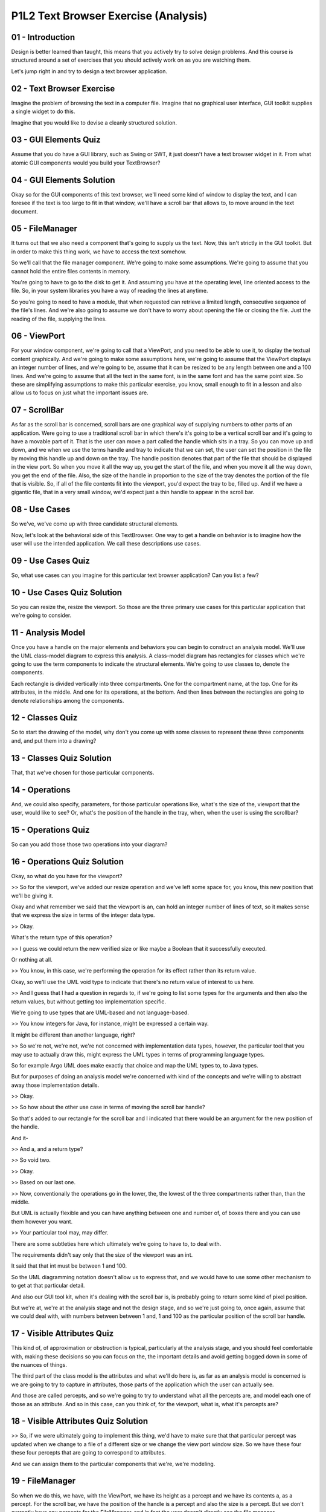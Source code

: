 .. title: P1L2 Text Browser Exercise (Analysis) 
.. slug: P1L2 Text Browser Exercise (Analysis) 
.. date: 2016-05-27 23:35:20 UTC-08:00
.. tags: notes, mathjax
.. category: 
.. link: 
.. description: 
.. type: text

P1L2 Text Browser Exercise (Analysis)
=====================================


01 - Introduction
-----------------

Design is better learned than taught, this means that you actively try to solve design problems. And this course is
structured around a set of exercises that you should actively work on as you are watching them.

Let's jump right in and try to design a text browser application.


02 - Text Browser Exercise
--------------------------

Imagine the problem of browsing the text in a computer file. Imagine that no graphical user interface, GUI toolkit
supplies a single widget to do this.

Imagine that you would like to devise a cleanly structured solution.


03 - GUI Elements Quiz
----------------------

Assume that you do have a GUI library, such as Swing or SWT, it just doesn't have a text browser widget in it.
From what atomic GUI components would you build your TextBrowser?


04 - GUI Elements Solution
--------------------------

Okay so for the GUI components of this text browser, we'll need some kind of window to display the text, and I can
foresee if the text is too large to fit in that window, we'll have a scroll bar that allows to, to move around in the
text document.


05 - FileManager
----------------

It turns out that we also need a component that's going to supply us the text. Now, this isn't strictly in the GUI
toolkit. But in order to make this thing work, we have to access the text somehow.

So we'll call that the file manager component. We're going to make some assumptions. We're going to assume that you
cannot hold the entire files contents in memory.

You're going to have to go to the disk to get it. And assuming you have at the operating level, line oriented access to
the file. So, in your system libraries you have a way of reading the lines at anytime.

So you're going to need to have a module, that when requested can retrieve a limited length, consecutive sequence of the
file's lines. And we're also going to assume we don't have to worry about opening the file or closing the file. Just the
reading of the file, supplying the lines.


06 - ViewPort
-------------

For your window component, we're going to call that a ViewPort, and you need to be able to use it, to display the
textual content graphically. And we're going to make some assumptions here, we're going to assume that the ViewPort
displays an integer number of lines, and we're going to be, assume that it can be resized to be any length between one
and a 100 lines. And we're going to assume that all the text in the same font, is in the same font and has the same
point size. So these are simplifying assumptions to make this particular exercise, you know, small enough to fit in a
lesson and also allow us to focus on just what the important issues are.


07 - ScrollBar
--------------

As far as the scroll bar is concerned, scroll bars are one graphical way of supplying numbers to other parts of an
application. Were going to use a traditional scroll bar in which there's it's going to be a vertical scroll bar and it's
going to have a movable part of it. That is the user can move a part called the handle which sits in a tray. So you can
move up and down, and we when we use the terms handle and tray to indicate that we can set, the user can set the
position in the file by moving this handle up and down on the tray. The handle position denotes that part of the file
that should be displayed in the view port. So when you move it all the way up, you get the start of the file, and when
you move it all the way down, you get the end of the file. Also, the size of the handle in proportion to the size of the
tray denotes the portion of the file that is visible. So, if all of the file contents fit into the viewport, you'd
expect the tray to be, filled up. And if we have a gigantic file, that in a very small window, we'd expect just a thin
handle to appear in the scroll bar.


08 - Use Cases
--------------

So we've, we've come up with three candidate structural elements.

Now, let's look at the behavioral side of this TextBrowser. One way to get a handle on behavior is to imagine how the
user will use the intended application. We call these descriptions use cases.


09 - Use Cases Quiz
-------------------

So, what use cases can you imagine for this particular text browser application? Can you list a few?


10 - Use Cases Quiz Solution
----------------------------

So you can resize the, resize the viewport. So those are the three primary use cases for this particular application
that we're going to consider.


11 - Analysis Model
-------------------

Once you have a handle on the major elements and behaviors you can begin to construct an analysis model. We'll use the
UML class-model diagram to express this analysis. A class-model diagram has rectangles for classes which we're going to
use the term components to indicate the structural elements. We're going to use classes to, denote the components.

Each rectangle is divided vertically into three compartments. One for the compartment name, at the top. One for its
attributes, in the middle. And one for its operations, at the bottom. And then lines between the rectangles are going to
denote relationships among the components.


12 - Classes Quiz
-----------------

So to start the drawing of the model, why don't you come up with some classes to represent these three components and,
and put them into a drawing?


13 - Classes Quiz Solution
--------------------------

That, that we've chosen for those particular components.


14 - Operations
---------------

And, we could also specify, parameters, for those particular operations like, what's the size of the, viewport that the
user, would like to see? Or, what's the position of the handle in the tray, when, when the user is using the scrollbar?


15 - Operations Quiz
--------------------

So can you add those those two operations into your diagram?


16 - Operations Quiz Solution
-----------------------------

Okay, so what do you have for the viewport?

>> So for the viewport, we've added our resize operation and we've left some space for, you know, this new position that
we'll be giving it.

Okay and what remember we said that the viewport is an, can hold an integer number of lines of text, so it makes sense
that we express the size in terms of the integer data type.

>> Okay.

What's the return type of this operation?

>> I guess we could return the new verified size or like maybe a Boolean that it successfully executed.

Or nothing at all.

>> You know, in this case, we're performing the operation for its effect rather than its return value.

Okay, so we'll use the UML void type to indicate that there's no return value of interest to us here.

>> And I guess that I had a question in regards to, if we're going to list some types for the arguments and then also
the return values, but without getting too implementation specific.

We're going to use types that are UML-based and not language-based.

>> You know integers for Java, for instance, might be expressed a certain way.

It might be different than another language, right?

>> So we're not, we're not, we're not concerned with implementation data types, however, the particular tool that you
may use to actually draw this, might express the UML types in terms of programming language types.

So for example Argo UML does make exactly that choice and map the UML types to, to Java types.

But for purposes of doing an analysis model we're concerned with kind of the concepts and we're willing to abstract away
those implementation details.

>> Okay.

>> So how about the other use case in terms of moving the scroll bar handle?

So that's added to our rectangle for the scroll bar and I indicated that there would be an argument for the new position
of the handle.

And it-

>> And a, and a return type?

>> So void two.

>> Okay.

>> Based on our last one.

>> Now, conventionally the operations go in the lower, the, the lowest of the three compartments rather than, than the
middle.

But UML is actually flexible and you can have anything between one and number of, of boxes there and you can use them
however you want.

>> Your particular tool may, may differ.

There are some subtleties here which ultimately we're going to have to, to deal with.

The requirements didn't say only that the size of the viewport was an int.

It said that that int must be between 1 and 100.

So the UML diagramming notation doesn't allow us to express that, and we would have to use some other mechanism to to
get at that particular detail.

And also our GUI tool kit, when it's dealing with the scroll bar is, is probably going to return some kind of pixel
position.

But we're at, we're at the analysis stage and not the design stage, and so we're just going to, once again, assume that
we could deal with, with numbers between between 1 and, 1 and 100 as the particular position of the scroll bar handle.

17 - Visible Attributes Quiz
----------------------------

This kind of, of approximation or obstruction is typical, particularly at the analysis stage, and you should feel
comfortable with, making these decisions so you can focus on the, the important details and avoid getting bogged down in
some of the nuances of things.

The third part of the class model is the attributes and what we'll do here is, as far as an analysis model is concerned
is we are going to try to capture in attributes, those parts of the application which the user can actually see.

And those are called percepts, and so we're going to try to understand what all the percepts are, and model each one of
those as an attribute. And so in this case, can you think of, for the viewport, what is, what it's percepts are?


18 - Visible Attributes Quiz Solution
-------------------------------------

>> So, if we were ultimately going to implement this thing, we'd have to make sure that that particular percept was
updated when we change to a file of a different size or we change the view port window size. So we have these four these
four percepts that are going to correspond to attributes.

And we can assign them to the particular components that we're, we're modeling.


19 - FileManager
----------------

So when we do this, we have, with the ViewPort, we have its height as a percept and we have its contents a, as a
percept. For the scroll bar, we have the position of the handle is a percept and also the size is a percept. But we
don't currently have any percepts for the FileManager, and in fact the user doesn't directly see the file manager.

However if we took our 40,000 foot view of the system, and, and we said what is external to the system and what is
internal to the system. The user is external to the system. Users, is, is the one that's going to be taken advantage of
the, of the system. But also, the file system itself, the operating system is external to the system and the operating
system is the one with which the FileManager component has to deal. So we're going to treat the operating system as an
external actor and the FileManager is going to interact with that external actor.

And as far as the FileManager is concerned, it has an attribute which is the document. Providing that as a, as a
resource to the rest of the system, and it also has an interface to this external actor, that is, the actor has to
provide that, that document. So we have an attribute there which is, the document which is a sequence of, a sequence of
lines.


20 - Relationships
------------------

So we have so far, developed a diagram that has some classes or components, some operations, and, and attributes which
correspond to the percepts.

That's the easy part really in doing the analysis.

The hard part is dealing with the relationships. These are the relationships among the components. In a UML analysis
model, you should be concerned with three types of relationships. Associations, aggregations, and generalizations.


21 - Relationships Quiz
-----------------------

One way of getting at these relationships is to determine which components have responsibilities for handling the two
user actions.

The use cases and corresponding operations can provide answers to these questions. However, each of these events is just
the first step in the text browser's response.

For each of these two actions, determine what subsequent events you would expect to see.

So if, so for example, if the user is resizing the window, or moving the scroll bar, not only do we expect the window
size to be different, or the scroll bar position to vary, but we want this, the rest of the application to respond
somehow.

So, can you lay out what other things you would expect to happen?


22 - Relationships Quiz Solution
--------------------------------

>> Ultimately, each of those responses represents a relationship between the, the corresponding components.


23 - Number of Lines Quiz
-------------------------

Let's start with the relationship between the viewport and the file manager.

So at any particular moment of time, we have a, a number of lines in the file, and we have a number of lines displayed.

What is the number of lines that are actually displayed in the Viewport as a function of the window size and the number
of lines in the file?


24 - Number of Lines Quiz Solution
----------------------------------

>> Okay, so of given the size of the, the number of lines in the file. [BLANK_AUDIO]

>> Okay.

>> Okay? And we can't express this in the diagram.

We'll have to use some other mechanism and that mechanism is called OCL which is the Object Constraint Language.

This is a part of UML that's a textural part that allows us to more price, precisely express various of the requirements
that we have to deal. And we're going to have to kind of bring that into our, model in order to deal with this
particular situation. The fact that the number of lines shown depends on both the file size, and the viewport size,
indicates that there's a relationship between these two components. We call this the lines visible association. We can
show it's existence graphically with a label line between the two classes.


25 - LinesVisible Association
-----------------------------

1. It's in UML, it's an association.

2. We can't, as I said,

3. We can't express this entirely within the graphical notation.

4. We'll use UCL to do this, OCL to do this.

5. And later in the course we'll look more carefully at OCL.

6. For now, here's what the relationship looks like.

7. It says that as far as this particular association, the LinesVisible.

8. Association, is concerned, there's, a fact or there's an invariant.

9. That must hold that the size of the viewports must be equal to the minimum.

10. Of the size of the file manager and the size of the, of the viewport.


26 - Another Association Quiz
-----------------------------

The lines visible association indicates that the contents of the viewport must come from the file manager, but it
doesn't really say what lines.

These, those lines are determined by the position of the scroll bar handle.

See if you can state in English what this relationship must be.

And, and here's a couple of hints for you.

We already know how many lines, we just, we just got that.

>> Right.

>> And so if we can come up with the first line that's displayed, okay?

>> Mm-hm.

>> Then we can determine the rest of the lines that are displayed by just adding in the number of lines.

Okay?

>> Right.

>> So how would you, how would you say this?


27 - Another Association Quiz Solution
--------------------------------------

>> Okay.

>> Okay? Ultimately, we would have to translate this into mathematics, or express the mathematics in OCL. But
for now our expectation is that that percentage of the way down in the tray indicates the percentage of the way down in
the file.


28 - Explanation
----------------

Determining the top line, top visible line and the number of lines together tells us which lines will be displayed.

This determination is based on the attributes of the viewport, its size, the file manager, its document size, and the
scrollbar, the handle positions.

Hence there is an association, a three way association, amongst all three components. You can also call that a ternary,
as opposed to binary, association.

Let's call this association displays, as in the view port displays the contents provided by the file manager and
determined by the scroll bar


29 - Displays Diagram
---------------------

1. In UML you can use a a diamond

2. To indicate associations that have more than two participants.

3. Here there's three participants.

4. It's the display's association, and we've added in the OCL that gets down to

5. This particular mathematical details as to what, what actually gets shown here.


30 - Handle Association Quiz
----------------------------

The final property we must describe has to do with the size of the handle in the scroll bar. So what is this particular
association as to the size of the handle and it's association with the, with the other components?


31 - Handle Association Quiz Solution
-------------------------------------

I tried to put a little mathematics into this to try to understand it. So, say we have a document that's 1,000 lines
long. And our viewport is 100 lines high, high. Then our handle would need to be one-tenth of the tray as we scroll.

So the size is dependent on that relationship between, how many lines can currently be displayed by the viewport, and
how many lines in total does the document have?

>> Kay, sounds, sounds good.

The size of the scroll bar handle with respect to the size of the scroll bar tray indicates the portion of the
document's lines provided by the file manager that are currently visible in the viewport.

We're going to call this the handle proportion association, and it's also a ternary association.


32 - HandleProportion
---------------------

1. Here's what it, what it looks like, and the OCL is provided as well.


33 - Subtleties
---------------

>> Okay. And in fact, if you go play around with actual web browsers out there, and, and with word processing editors
and so on, you can see both of these behaviors. However, if we're designing the application, we have to make the
position about which one of those two behaviors we actually intend that the, text browser to have. Okay. So, this
process of modeling has forced us into thinking about something, which we might not have otherwise thought about, which
is one of the, one of the the, the benefits of doing the modeling.

It forces you to think through subtleties of things.


34 - Summary
------------

This exercise has illustrated the construction of an analysis model for the text browser problem. We haven't yet begun
to solve the problem, which is what design is all about. To begin thinking about design ask yourself, what is the key
design question with which any implementation of the text browser must deal? We're not going to answer that question
right now, but we will come back to this a little while later, and maybe by that time you will have thought through what
it would take to actually to do a design here.
